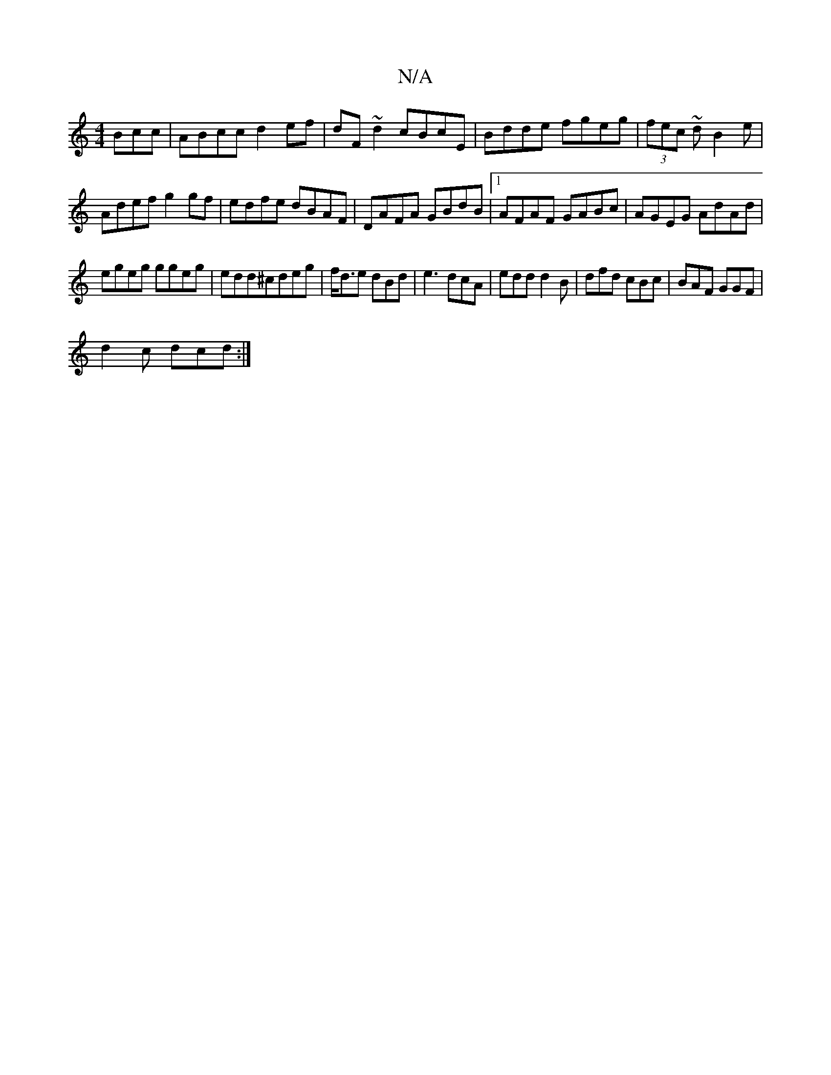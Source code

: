 X:1
T:N/A
M:4/4
R:N/A
K:Cmajor
Bcc|ABcc d2ef|dF~d2 cBcE|Bdde fgeg|(3fec ~dB2 e|
Adef g2 gf|edfe dBAF|DAFA GBdB|1 AFAF GABc|AGEG AdAd|
egeg ggeg|edd^cdeg | f<de dBd | e3 dcA | edd d2B | dfd cBc | BAF GGF |
d2c dcd :|]

V:/[Ma6/2)|"G
